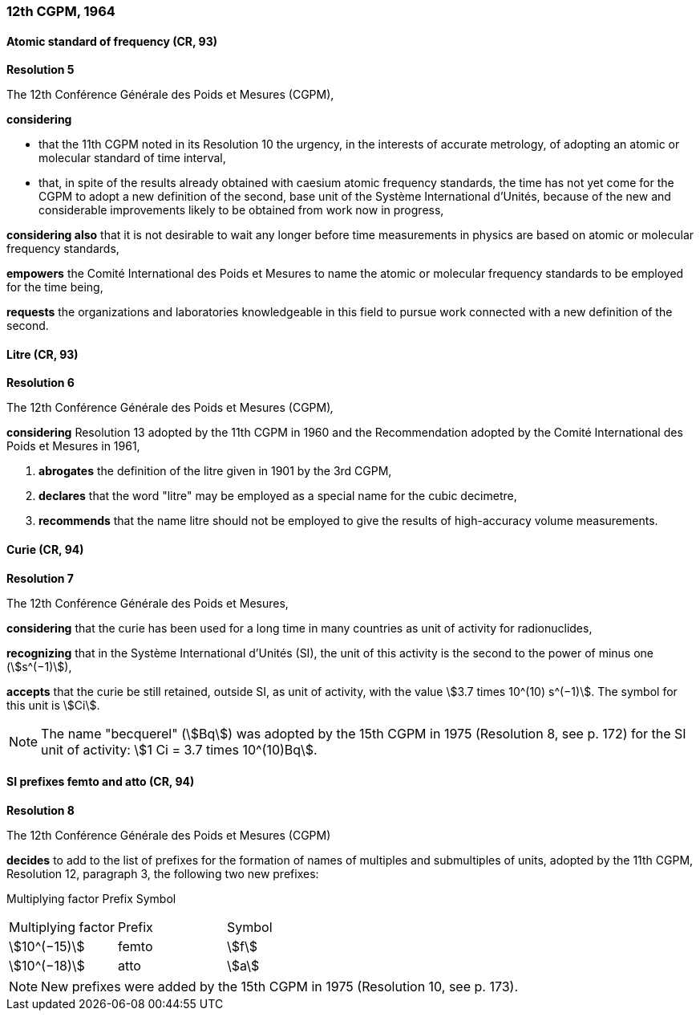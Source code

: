 === 12th CGPM, 1964

==== Atomic standard of frequency (CR, 93)

[align=center]
*Resolution 5*

The 12th Conférence Générale des Poids et Mesures (CGPM),

*considering*

* that the 11th CGPM noted in its Resolution 10 the urgency, in the interests of accurate metrology, of adopting an atomic or molecular standard of time interval, 
* that, in spite of the results already obtained with caesium atomic frequency standards, the time has not yet come for the CGPM to adopt a new definition of the second, base unit of the Système International d'Unités, because of the new and considerable improvements likely to be obtained from work now in progress,

*considering also* that it is not desirable to wait any longer before time measurements in physics are based on atomic or molecular frequency standards,

*empowers* the Comité International des Poids et Mesures to name the atomic or molecular frequency standards to be employed for the time being,

*requests* the organizations and laboratories knowledgeable in this field to pursue work connected with a new definition of the second.

==== Litre (CR, 93)

[align=center]
*Resolution 6*

The 12th Conférence Générale des Poids et Mesures (CGPM)_,_

*considering* Resolution 13 adopted by the 11th CGPM in 1960 and the Recommendation adopted by the Comité International des Poids et Mesures in 1961,

. *abrogates* the definition of the litre given in 1901 by the 3rd CGPM,

. *declares* that the word "litre" may be employed as a special name for the cubic decimetre,

. *recommends* that the name litre should not be employed to give the results of high-accuracy volume measurements.

==== Curie (CR, 94)

[align=center]
*Resolution 7*

The 12th Conférence Générale des Poids et Mesures,

*considering* that the curie has been used for a long time in many countries as unit of activity for radionuclides,

*recognizing* that in the Système International d'Unités (SI), the unit of this activity is the second to the power of minus one (stem:[s^(−1)]),

*accepts* that the curie be still retained, outside SI, as unit of activity, with the value stem:[3.7 times 10^(10) s^(−1)]. The symbol for this unit is stem:[Ci].

NOTE: The name "becquerel" (stem:[Bq]) was adopted by the 15th CGPM in 1975 (Resolution 8, see p. 172) for the SI unit of activity: stem:[1 Ci = 3.7 times 10^(10)Bq].

==== SI prefixes femto and atto (CR, 94)

[align=center]
*Resolution 8*

The 12th Conférence Générale des Poids et Mesures (CGPM)

*decides* to add to the list of prefixes for the formation of names of multiples and sub­multiples of units, adopted by the 11th CGPM, Resolution 12, paragraph 3, the following two new prefixes:

Multiplying factor Prefix Symbol

[%unnumbered]
|===
| Multiplying factor | Prefix | Symbol
| stem:[10^(−15)] | femto | stem:[f]
| stem:[10^(−18)] | atto | stem:[a]
|===

NOTE: New prefixes were added by the 15th CGPM in 1975 (Resolution 10, see p. 173).
